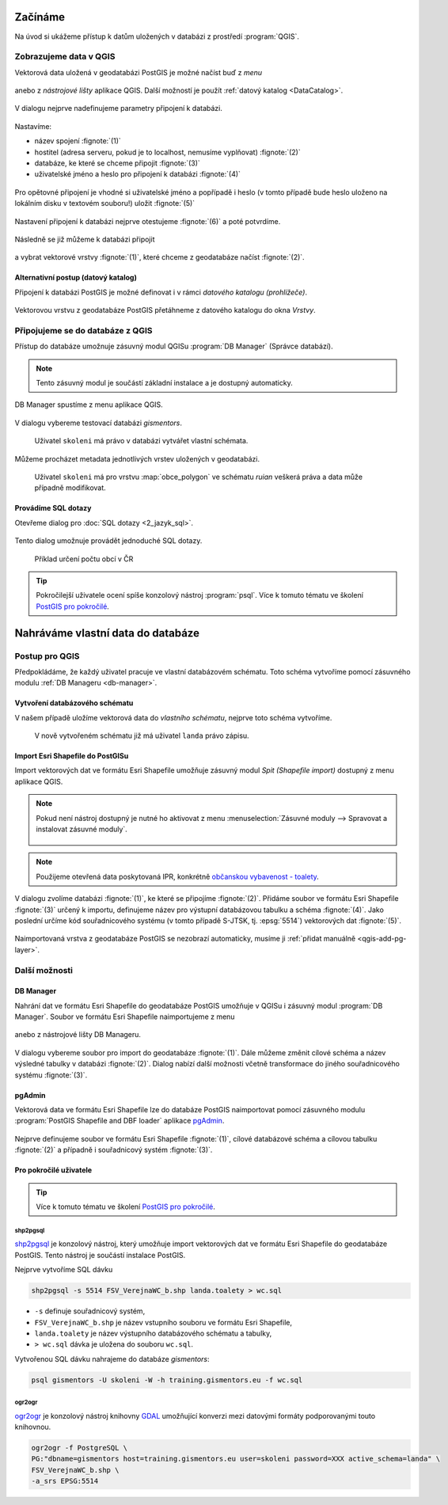 Začínáme
========

Na úvod si ukážeme přístup k datům uložených v databázi z prostředí
:program:`QGIS`.

Zobrazujeme data v QGIS
-----------------------

.. _qgis-add-pg-layer:

Vektorová data uložená v geodatabázi PostGIS je možné načíst buď z *menu*

.. figure:: ../images/qgis-add-pg-vector-menu.png

anebo z *nástrojové lišty* aplikace QGIS. Další možností je použít
:ref:`datový katalog <DataCatalog>`.

.. figure:: ../images/qgis-add-pg-vector-toolbar.png
	    :width: 150px

V dialogu nejprve nadefinujeme parametry připojení k databázi.

.. figure:: ../images/qgis-postgis-new.png

Nastavíme:

* název spojení :fignote:`(1)`
* hostitel (adresa serveru, pokud je to localhost, nemusíme vyplňovat) :fignote:`(2)`
* databáze, ke které se chceme připojit :fignote:`(3)`
* uživatelské jméno a heslo pro připojení k databázi :fignote:`(4)`

.. figure:: ../images/qgis-postgis-new-settings.png
           :width: 350px

Pro opětovné připojení je vhodné si uživatelské jméno a popřípadě i
heslo (v tomto případě bude heslo uloženo na lokálním disku v textovém
souboru!) uložit :fignote:`(5)`

.. figure:: ../images/qgis-pg-conn-warning.png
	    :class: small

Nastavení připojení k databázi nejprve otestujeme :fignote:`(6)` a
poté potvrdíme.

.. figure:: ../images/qgis-pg-conn-test.png
            :class: small

Následně se již můžeme k databázi připojit

.. figure:: ../images/qgis-postgis-connect.png
           :width: 600px

a vybrat vektorové vrstvy :fignote:`(1)`, které chceme z geodatabáze
načíst :fignote:`(2)`.

.. figure:: ../images/qgis-postgis-layers.png
           :width: 700px

.. _DataCatalog:

Alternativní postup (datový katalog)
^^^^^^^^^^^^^^^^^^^^^^^^^^^^^^^^^^^^

Připojení k databázi PostGIS je možné definovat i v rámci *datového
katalogu (prohlížeče)*.

.. figure:: ../images/../images/qgis-catalog-new.png
            :width: 300px

.. figure:: ../images/../images/qgis-postgis-new-settings.png
           :width: 350px

Vektorovou vrstvu z geodatabáze PostGIS přetáhneme z datového katalogu
do okna *Vrstvy*.

.. figure:: ../images/../images/qgis-catalog-layer.png
	    :class: small

Připojujeme se do databáze z QGIS
---------------------------------

Přístup do databáze umožnuje zásuvný modul QGISu :program:`DB
Manager` (Správce databází).

.. note:: Tento zásuvný modul je součástí základní instalace a je
	  dostupný automaticky.

.. _db-manager:

DB Manager spustíme z menu aplikace QGIS.

.. figure:: ../images/qgis-db-manager-menu.png
            :width: 350px

V dialogu vybereme testovací databázi *gismentors*.

.. figure:: ../images/qgis-db-manager-priv.png
            :width: 700px

            Uživatel ``skoleni`` má právo v databázi vytvářet vlastní schémata.

Můžeme procházet metadata jednotlivých vrstev uložených v geodatabázi.

.. figure:: ../images/qgis-db-manager-layer.png
            :width: 700px

            Uživatel ``skoleni`` má pro vrstvu :map:`obce_polygon` ve
            schématu *ruian* veškerá práva a data může případně
            modifikovat.

Provádíme SQL dotazy
^^^^^^^^^^^^^^^^^^^^

Otevřeme dialog pro :doc:`SQL dotazy <2_jazyk_sql>`.

.. figure:: ../images/qgis-db-manager-sql-toolbar.png
   :width: 200px

Tento dialog umožnuje provádět jednoduché SQL dotazy.

.. figure:: ../images/qgis-db-manager-sql-window.png
   :class: middle
   
   Příklad určení počtu obcí v ČR

.. tip:: Pokročilejší uživatele ocení spíše konzolový nástroj
         :program:`psql`. Více k tomuto tématu ve školení `PostGIS pro
         pokročilé
         <http://www.gismentors.cz/skoleni/postgis/#pokrocily>`_.

Nahráváme vlastní data do databáze
==================================

Postup pro QGIS
---------------

Předpokládáme, že každý uživatel pracuje ve vlastní databázovém
schématu. Toto schéma vytvoříme pomocí zásuvného modulu :ref:`DB
Manageru <db-manager>`.

Vytvoření databázového schématu
^^^^^^^^^^^^^^^^^^^^^^^^^^^^^^^

V našem případě uložíme vektorová data do *vlastního schématu*,
nejprve toto schéma vytvoříme.

.. figure:: ../images/qgis-db-manager-new-schema.png
            :width: 300px

.. figure:: ../images/qgis-db-manager-create-schema.png
            :width: 225px

.. figure:: ../images/qgis-db-manager-new-schema-prop.png
            :width: 700px

            V nově vytvořeném schématu již má uživatel ``landa``
            právo zápisu.

Import Esri Shapefile do PostGISu
^^^^^^^^^^^^^^^^^^^^^^^^^^^^^^^^^

Import vektorových dat ve formátu Esri Shapefile umožňuje zásuvný
modul *Spit (Shapefile import)* dostupný z menu aplikace QGIS.

.. figure:: ../images/qgis-spit-menu.png
            :width: 350px

.. note:: Pokud není nástroj dostupný je nutné ho aktivovat z menu
          :menuselection:`Zásuvné moduly --> Spravovat a instalovat
          zásuvné moduly`.

	  .. figure:: ../images/qgis-spit-plugin.png

.. note:: Použijeme otevřená data poskytovaná IPR, konkrétně
          `občanskou vybavenost - toalety
          <http://opendata.iprpraha.cz/CUR/FSV/FSV_VerejnaWC_b/S_JTSK/FSV_VerejnaWC_b_shp.zip>`_.

V dialogu zvolíme databázi :fignote:`(1)`, ke které se
připojíme :fignote:`(2)`. Přidáme soubor ve formátu Esri Shapefile
:fignote:`(3)` určený k importu, definujeme název pro výstupní
databázovou tabulku a schéma :fignote:`(4)`. Jako poslední určíme kód
souřadnicového systému (v tomto případě S-JTSK, tj. :epsg:`5514`)
vektorových dat :fignote:`(5)`.

.. figure:: ../images/qgis-spit-dialog.png
            :class: middle

.. figure:: ../images/qgis-spit-progress.png
	    :width: 200px

Naimportovaná vrstva z geodatabáze PostGIS se nezobrazí automaticky,
musíme ji :ref:`přidat manuálně <qgis-add-pg-layer>`.

.. figure:: ../images/qgis-add-pg-so.png
            :class: large

Další možnosti
--------------

DB Manager
^^^^^^^^^^

Nahrání dat ve formátu Esri Shapefile do geodatabáze PostGIS umožňuje
v QGISu i zásuvný modul :program:`DB Manager`. Soubor ve formátu Esri
Shapefile naimportujeme z menu

.. figure:: ../images/shp-import-menu.png
           :width: 200px

anebo z nástrojové lišty DB Manageru.

.. figure:: ../images/shp-import.png
           :width: 250px

V dialogu vybereme soubor pro import do geodatabáze
:fignote:`(1)`. Dále můžeme změnit cílové schéma a název výsledné
tabulky v databázi :fignote:`(2)`. Dialog nabízí další možnosti včetně
transformace do jiného souřadnicového systému :fignote:`(3)`.

.. figure:: ../images/qgis-db-manager-create-table.png
	    :width: 400px
	    
.. figure:: ../images/qgis-db-manager-finish.png
            :width: 200px


pgAdmin
^^^^^^^

Vektorová data ve formátu Esri Shapefile lze do databáze PostGIS
naimportovat pomocí zásuvného modulu :program:`PostGIS Shapefile and DBF loader`
aplikace `pgAdmin <http://www.pgadmin.org/>`_.

.. figure:: ../images/pgadmin-import.png
            :width: 350px

Nejprve definujeme soubor ve formátu Esri Shapefile :fignote:`(1)`,
cílové databázové schéma a cílovou tabulku :fignote:`(2)` a případně i
souřadnicový systém :fignote:`(3)`.

.. figure:: ../images/pgadmin-create.png

.. figure:: ../images/pgadmin-new-layer.png
            :class: large

Pro pokročilé uživatele
^^^^^^^^^^^^^^^^^^^^^^^

.. tip:: Více k tomuto tématu ve školení `PostGIS pro pokročilé
         <http://www.gismentors.cz/skoleni/postgis/#pokrocily>`_.

shp2pgsql
~~~~~~~~~

`shp2pgsql
<http://postgis.net/docs/using_postgis_dbmanagement.html#shp2pgsql_usage>`_
je konzolový nástroj, který umožňuje import vektorových dat ve formátu
Esri Shapefile do geodatabáze PostGIS. Tento nástroj je součástí
instalace PostGIS.

Nejprve vytvoříme SQL dávku

.. code-block:: bash

               shp2pgsql -s 5514 FSV_VerejnaWC_b.shp landa.toalety > wc.sql

* ``-s`` definuje souřadnicový systém,
* ``FSV_VerejnaWC_b.shp`` je název vstupního souboru ve formátu Esri Shapefile,
* ``landa.toalety`` je název výstupního databázového schématu a tabulky,
* ``> wc.sql`` dávka je uložena do souboru ``wc.sql``.

Vytvořenou SQL dávku nahrajeme do databáze *gismentors*:

.. code-block:: bash

                psql gismentors -U skoleni -W -h training.gismentors.eu -f wc.sql

ogr2ogr
~~~~~~~

`ogr2ogr <http://www.gdal.org/ogr2ogr.html>`_ je konzolový nástroj
knihovny `GDAL <http://gdal.org>`_ umožňující konverzi mezi datovými
formáty podporovanými touto knihovnou.

.. code-block:: bash

   ogr2ogr -f PostgreSQL \
   PG:"dbname=gismentors host=training.gismentors.eu user=skoleni password=XXX active_schema=landa" \
   FSV_VerejnaWC_b.shp \
   -a_srs EPSG:5514
